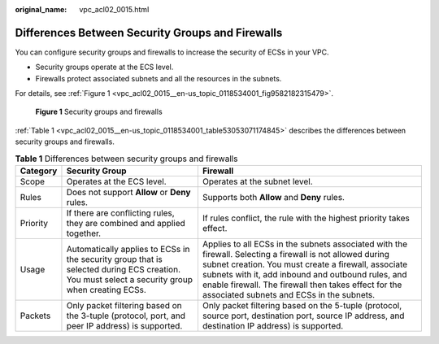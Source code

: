 :original_name: vpc_acl02_0015.html

.. _vpc_acl02_0015:

Differences Between Security Groups and Firewalls
=================================================

You can configure security groups and firewalls to increase the security of ECSs in your VPC.

-  Security groups operate at the ECS level.
-  Firewalls protect associated subnets and all the resources in the subnets.

For details, see :ref:`Figure 1 <vpc_acl02_0015__en-us_topic_0118534001_fig9582182315479>`.

.. _vpc_acl02_0015__en-us_topic_0118534001_fig9582182315479:

.. figure:: /_static/images/en-us_image_0148244691.png
   :alt: **Figure 1** Security groups and firewalls

   **Figure 1** Security groups and firewalls

:ref:`Table 1 <vpc_acl02_0015__en-us_topic_0118534001_table53053071174845>` describes the differences between security groups and firewalls.

.. _vpc_acl02_0015__en-us_topic_0118534001_table53053071174845:

.. table:: **Table 1** Differences between security groups and firewalls

   +----------+------------------------------------------------------------------------------------------------------------------------------------------------+-----------------------------------------------------------------------------------------------------------------------------------------------------------------------------------------------------------------------------------------------------------------------------------------------------------------------------+
   | Category | Security Group                                                                                                                                 | Firewall                                                                                                                                                                                                                                                                                                                    |
   +==========+================================================================================================================================================+=============================================================================================================================================================================================================================================================================================================================+
   | Scope    | Operates at the ECS level.                                                                                                                     | Operates at the subnet level.                                                                                                                                                                                                                                                                                               |
   +----------+------------------------------------------------------------------------------------------------------------------------------------------------+-----------------------------------------------------------------------------------------------------------------------------------------------------------------------------------------------------------------------------------------------------------------------------------------------------------------------------+
   | Rules    | Does not support **Allow** or **Deny** rules.                                                                                                  | Supports both **Allow** and **Deny** rules.                                                                                                                                                                                                                                                                                 |
   +----------+------------------------------------------------------------------------------------------------------------------------------------------------+-----------------------------------------------------------------------------------------------------------------------------------------------------------------------------------------------------------------------------------------------------------------------------------------------------------------------------+
   | Priority | If there are conflicting rules, they are combined and applied together.                                                                        | If rules conflict, the rule with the highest priority takes effect.                                                                                                                                                                                                                                                         |
   +----------+------------------------------------------------------------------------------------------------------------------------------------------------+-----------------------------------------------------------------------------------------------------------------------------------------------------------------------------------------------------------------------------------------------------------------------------------------------------------------------------+
   | Usage    | Automatically applies to ECSs in the security group that is selected during ECS creation. You must select a security group when creating ECSs. | Applies to all ECSs in the subnets associated with the firewall. Selecting a firewall is not allowed during subnet creation. You must create a firewall, associate subnets with it, add inbound and outbound rules, and enable firewall. The firewall then takes effect for the associated subnets and ECSs in the subnets. |
   +----------+------------------------------------------------------------------------------------------------------------------------------------------------+-----------------------------------------------------------------------------------------------------------------------------------------------------------------------------------------------------------------------------------------------------------------------------------------------------------------------------+
   | Packets  | Only packet filtering based on the 3-tuple (protocol, port, and peer IP address) is supported.                                                 | Only packet filtering based on the 5-tuple (protocol, source port, destination port, source IP address, and destination IP address) is supported.                                                                                                                                                                           |
   +----------+------------------------------------------------------------------------------------------------------------------------------------------------+-----------------------------------------------------------------------------------------------------------------------------------------------------------------------------------------------------------------------------------------------------------------------------------------------------------------------------+

